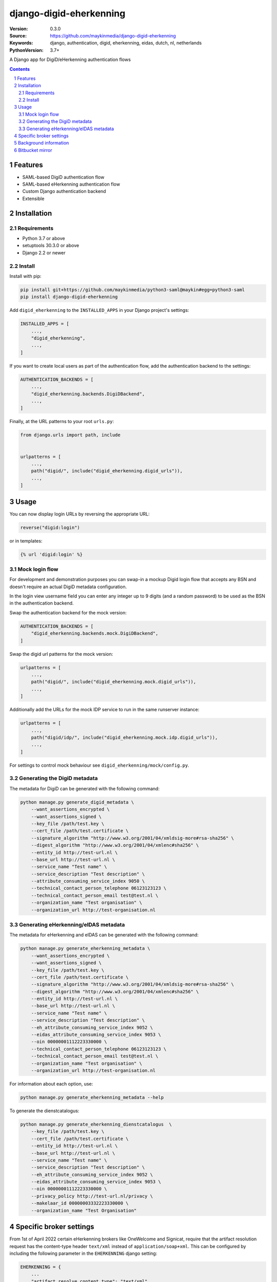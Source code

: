 ========================
django-digid-eherkenning
========================

:Version: 0.3.0
:Source: https://github.com/maykinmedia/django-digid-eherkenning
:Keywords: django, authentication, digid, eherkenning, eidas, dutch, nl, netherlands
:PythonVersion: 3.7+

|build-status| |code-quality| |black| |coverage|

|python-versions| |django-versions| |pypi-version|

A Django app for DigiD/eHerkenning authentication flows

.. contents::

.. section-numbering::

Features
========

* SAML-based DigiD authentication flow
* SAML-based eHerkenning authentication flow
* Custom Django authentication backend
* Extensible

Installation
============

Requirements
------------

* Python 3.7 or above
* setuptools 30.3.0 or above
* Django 2.2 or newer


Install
-------

Install with pip:

.. code-block:: bash

    pip install git+https://github.com/maykinmedia/python3-saml@maykin#egg=python3-saml
    pip install django-digid-eherkenning

Add ``digid_eherkenning`` to the ``INSTALLED_APPS`` in your Django project's settings:

.. code-block:: py

    INSTALLED_APPS = [
        ...,
        "digid_eherkenning",
        ...,
    ]

If you want to create local users as part of the authentication flow, add the
authentication backend to the settings:

.. code-block:: py

    AUTHENTICATION_BACKENDS = [
        ...,
        "digid_eherkenning.backends.DigiDBackend",
        ...,
    ]

Finally, at the URL patterns to your root ``urls.py``:

.. code-block:: py

    from django.urls import path, include


    urlpatterns = [
        ...,
        path("digid/", include("digid_eherkenning.digid_urls")),
        ...,
    ]

Usage
=====

You can now display login URLs by reversing the appropriate URL:

.. code-block:: py

    reverse("digid:login")

or in templates:

.. code-block:: django

    {% url 'digid:login' %}


Mock login flow
---------------

For development and demonstration purposes you can swap-in a mockup Digid login flow
that accepts any BSN and doesn't require an actual DigiD metadata configuration.

In the login view username field you can enter any integer up to 9 digits
(and a random password) to be used as the BSN in the authentication backend.

Swap the authentication backend for the mock version:

.. code-block:: py

    AUTHENTICATION_BACKENDS = [
        "digid_eherkenning.backends.mock.DigiDBackend",
    ]

Swap the digid url patterns for the mock version:

.. code-block:: py

    urlpatterns = [
        ...,
        path("digid/", include("digid_eherkenning.mock.digid_urls")),
        ...,
    ]

Additionally add the URLs for the mock IDP service to run in the same runserver instance:

.. code-block:: py

    urlpatterns = [
        ...,
        path("digid/idp/", include("digid_eherkenning.mock.idp.digid_urls")),
        ...,
    ]

For settings to control mock behaviour see ``digid_eherkenning/mock/config.py``.

Generating the DigiD metadata
-----------------------------

The metadata for DigiD can be generated with the following command:

.. code-block:: bash

    python manage.py generate_digid_metadata \
        --want_assertions_encrypted \
        --want_assertions_signed \
        --key_file /path/test.key \
        --cert_file /path/test.certificate \
        --signature_algorithm "http://www.w3.org/2001/04/xmldsig-more#rsa-sha256" \
        --digest_algorithm "http://www.w3.org/2001/04/xmlenc#sha256" \
        --entity_id http://test-url.nl \
        --base_url http://test-url.nl \
        --service_name "Test name" \
        --service_description "Test description" \
        --attribute_consuming_service_index 9050 \
        --technical_contact_person_telephone 06123123123 \
        --technical_contact_person_email test@test.nl \
        --organization_name "Test organisation" \
        --organization_url http://test-organisation.nl

Generating eHerkenning/eIDAS metadata
-------------------------------------

The metadata for eHerkenning and eIDAS can be generated with the following command:

.. code-block:: bash

    python manage.py generate_eherkenning_metadata \
        --want_assertions_encrypted \
        --want_assertions_signed \
        --key_file /path/test.key \
        --cert_file /path/test.certificate \
        --signature_algorithm "http://www.w3.org/2001/04/xmldsig-more#rsa-sha256" \
        --digest_algorithm "http://www.w3.org/2001/04/xmlenc#sha256" \
        --entity_id http://test-url.nl \
        --base_url http://test-url.nl \
        --service_name "Test name" \
        --service_description "Test description" \
        --eh_attribute_consuming_service_index 9052 \
        --eidas_attribute_consuming_service_index 9053 \
        --oin 00000001112223330000 \
        --technical_contact_person_telephone 06123123123 \
        --technical_contact_person_email test@test.nl \
        --organization_name "Test organisation" \
        --organization_url http://test-organisation.nl

For information about each option, use:

.. code-block:: bash

    python manage.py generate_eherkenning_metadata --help

To generate the dienstcatalogus:

.. code-block:: bash

    python manage.py generate_eherkenning_dienstcatalogus  \
        --key_file /path/test.key \
        --cert_file /path/test.certificate \
        --entity_id http://test-url.nl \
        --base_url http://test-url.nl \
        --service_name "Test name" \
        --service_description "Test description" \
        --eh_attribute_consuming_service_index 9052 \
        --eidas_attribute_consuming_service_index 9053 \
        --oin 00000001112223330000 \
        --privacy_policy http://test-url.nl/privacy \
        --makelaar_id 00000003332223330000 \
        --organization_name "Test Organisation"

Specific broker settings
========================

From 1st of April 2022 certain eHerkenning brokers like OneWelcome and Signicat, require that the artifact resolution
request has the content-type header ``text/xml`` instead of ``application/soap+xml``. This can be configured by including
the following parameter in the ``EHERKENNING`` django setting:

.. code-block:: python

    EHERKENNING = {
        ...
        "artifact_resolve_content_type": "text/xml",
        ...
    }

Background information
======================

Information that was at some point relevant and may document certain choices can
be found in ``information.md``.

Bitbucket mirror
================

This project was originally on Bitbucket and closed source. The Bitbucket project still
exists, but only as a mirror of the Github repository. All future development must
happen on Github.

Bitbucket mirror: https://bitbucket.org/maykinmedia/django-digid-eherkenning/


.. |build-status| image:: https://github.com/maykinmedia/django-digid-eherkenning/workflows/Run%20CI/badge.svg
    :alt: Build status
    :target: https://github.com/maykinmedia/django-digid-eherkenning/actions?query=workflow%3A%22Run+CI%22

.. |code-quality| image:: https://github.com/maykinmedia/django-digid-eherkenning/workflows/Code%20quality%20checks/badge.svg
     :alt: Code quality checks
     :target: https://github.com/maykinmedia/django-digid-eherkenning/actions?query=workflow%3A%22Code+quality+checks%22

.. |black| image:: https://img.shields.io/badge/code%20style-black-000000.svg
    :target: https://github.com/psf/black

.. |coverage| image:: https://codecov.io/gh/maykinmedia/django-digid-eherkenning/branch/master/graph/badge.svg?token=LNK592C9B2
    :target: https://codecov.io/gh/maykinmedia/django-digid-eherkenning
    :alt: Coverage status

.. |python-versions| image:: https://img.shields.io/pypi/pyversions/django-digid-eherkenning.svg

.. |django-versions| image:: https://img.shields.io/pypi/djversions/django-digid-eherkenning.svg

.. |pypi-version| image:: https://img.shields.io/pypi/v/django-digid-eherkenning.svg
    :target: https://pypi.org/project/django-digid-eherkenning/
